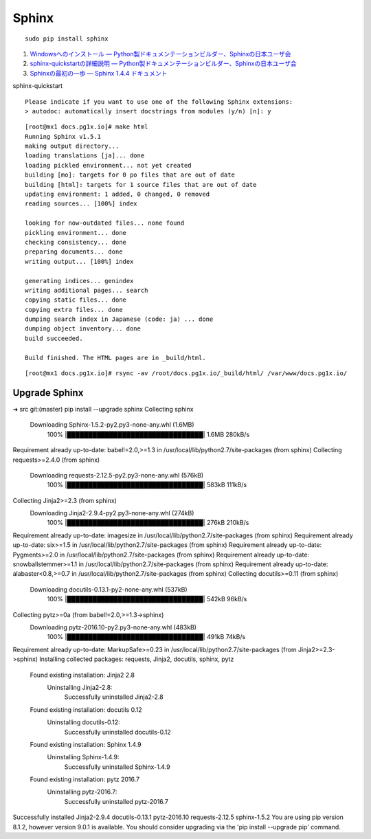Sphinx
=====================

::

   sudo pip install sphinx

#. `Windowsへのインストール — Python製ドキュメンテーションビルダー、Sphinxの日本ユーザ会 <http://sphinx-users.jp/gettingstarted/install_windows.html#install-easy-install>`_
#. `sphinx-quickstartの詳細説明 — Python製ドキュメンテーションビルダー、Sphinxの日本ユーザ会 <http://sphinx-users.jp/gettingstarted/sphinxquickstart.html>`_
#. `Sphinxの最初の一歩 — Sphinx 1.4.4 ドキュメント <http://docs.sphinx-users.jp/tutorial.html>`_

sphinx-quickstart

::

   Please indicate if you want to use one of the following Sphinx extensions:
   > autodoc: automatically insert docstrings from modules (y/n) [n]: y

::

   [root@mx1 docs.pg1x.io]# make html
   Running Sphinx v1.5.1
   making output directory...
   loading translations [ja]... done
   loading pickled environment... not yet created
   building [mo]: targets for 0 po files that are out of date
   building [html]: targets for 1 source files that are out of date
   updating environment: 1 added, 0 changed, 0 removed
   reading sources... [100%] index

   looking for now-outdated files... none found
   pickling environment... done
   checking consistency... done
   preparing documents... done
   writing output... [100%] index

   generating indices... genindex
   writing additional pages... search
   copying static files... done
   copying extra files... done
   dumping search index in Japanese (code: ja) ... done
   dumping object inventory... done
   build succeeded.

   Build finished. The HTML pages are in _build/html.

::

   [root@mx1 docs.pg1x.io]# rsync -av /root/docs.pg1x.io/_build/html/ /var/www/docs.pg1x.io/

===============================
Upgrade Sphinx
===============================

::

➜  src git:(master) pip install --upgrade sphinx
Collecting sphinx
  Downloading Sphinx-1.5.2-py2.py3-none-any.whl (1.6MB)
    100% |████████████████████████████████| 1.6MB 280kB/s
Requirement already up-to-date: babel!=2.0,>=1.3 in /usr/local/lib/python2.7/site-packages (from sphinx)
Collecting requests>=2.4.0 (from sphinx)
  Downloading requests-2.12.5-py2.py3-none-any.whl (576kB)
    100% |████████████████████████████████| 583kB 111kB/s
Collecting Jinja2>=2.3 (from sphinx)
  Downloading Jinja2-2.9.4-py2.py3-none-any.whl (274kB)
    100% |████████████████████████████████| 276kB 210kB/s
Requirement already up-to-date: imagesize in /usr/local/lib/python2.7/site-packages (from sphinx)
Requirement already up-to-date: six>=1.5 in /usr/local/lib/python2.7/site-packages (from sphinx)
Requirement already up-to-date: Pygments>=2.0 in /usr/local/lib/python2.7/site-packages (from sphinx)
Requirement already up-to-date: snowballstemmer>=1.1 in /usr/local/lib/python2.7/site-packages (from sphinx)
Requirement already up-to-date: alabaster<0.8,>=0.7 in /usr/local/lib/python2.7/site-packages (from sphinx)
Collecting docutils>=0.11 (from sphinx)
  Downloading docutils-0.13.1-py2-none-any.whl (537kB)
    100% |████████████████████████████████| 542kB 96kB/s
Collecting pytz>=0a (from babel!=2.0,>=1.3->sphinx)
  Downloading pytz-2016.10-py2.py3-none-any.whl (483kB)
    100% |████████████████████████████████| 491kB 74kB/s
Requirement already up-to-date: MarkupSafe>=0.23 in /usr/local/lib/python2.7/site-packages (from Jinja2>=2.3->sphinx)
Installing collected packages: requests, Jinja2, docutils, sphinx, pytz
  Found existing installation: Jinja2 2.8
    Uninstalling Jinja2-2.8:
      Successfully uninstalled Jinja2-2.8
  Found existing installation: docutils 0.12
    Uninstalling docutils-0.12:
      Successfully uninstalled docutils-0.12
  Found existing installation: Sphinx 1.4.9
    Uninstalling Sphinx-1.4.9:
      Successfully uninstalled Sphinx-1.4.9
  Found existing installation: pytz 2016.7
    Uninstalling pytz-2016.7:
      Successfully uninstalled pytz-2016.7
Successfully installed Jinja2-2.9.4 docutils-0.13.1 pytz-2016.10 requests-2.12.5 sphinx-1.5.2
You are using pip version 8.1.2, however version 9.0.1 is available.
You should consider upgrading via the 'pip install --upgrade pip' command.
